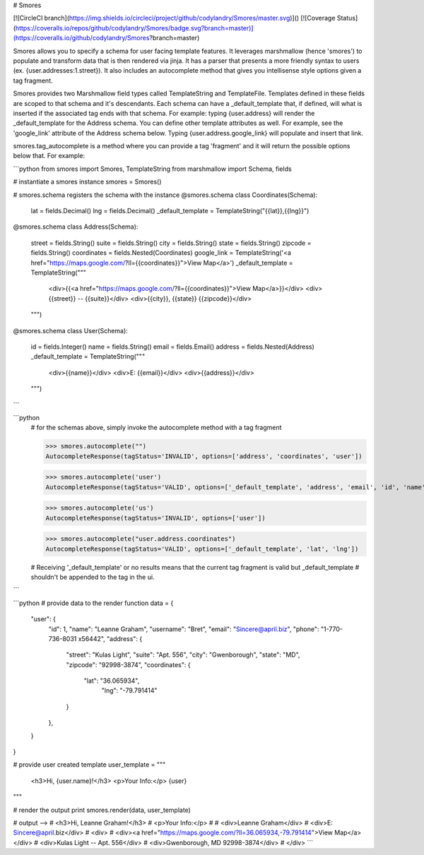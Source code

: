 # Smores

[![CircleCI branch](https://img.shields.io/circleci/project/github/codylandry/Smores/master.svg)]()
[![Coverage Status](https://coveralls.io/repos/github/codylandry/Smores/badge.svg?branch=master)](https://coveralls.io/github/codylandry/Smores?branch=master)

Smores allows you to specify a schema for user facing template features.  It leverages marshmallow (hence 'smores') to
populate and transform data that is then rendered via jinja.  It has a parser that presents a more friendly syntax to 
users (ex. {user.addresses:1.street}).  It also includes an autocomplete method that gives you intellisense style 
options given a tag fragment.  

Smores provides two Marshmallow field types called TemplateString and TemplateFile.  Templates defined in these fields
are scoped to that schema and it's descendants.  Each schema can have a _default_template that, if defined, will what
is inserted if the associated tag ends with that schema.  For example: typing {user.address} will render the _default_template
for the Address schema.  You can define other template attributes as well.  For example, see the 'google_link' attribute
of the Address schema below.  Typing {user.address.google_link} will populate and insert that link.  

smores.tag_autocomplete is a method where you can provide a tag 'fragment' and it will return the possible options below that.
For example:

```python
from smores import Smores, TemplateString
from marshmallow import Schema, fields

# instantiate a smores instance
smores = Smores()

# smores.schema registers the schema with the instance
@smores.schema
class Coordinates(Schema):
    lat = fields.Decimal()
    lng = fields.Decimal()
    _default_template = TemplateString("{{lat}},{{lng}}")

@smores.schema
class Address(Schema):
    street = fields.String()
    suite = fields.String()
    city = fields.String()
    state = fields.String()
    zipcode = fields.String()
    coordinates = fields.Nested(Coordinates)
    google_link = TemplateString('<a href="https://maps.google.com/?ll={{coordinates}}">View Map</a>')
    _default_template = TemplateString("""
        <div>{{<a href="https://maps.google.com/?ll={{coordinates}}">View Map</a>}}</div>
        <div>{{street}} -- {{suite}}</div>
        <div>{{city}}, {{state}} {{zipcode}}</div>
    """)

@smores.schema
class User(Schema):
    id = fields.Integer()
    name = fields.String()
    email = fields.Email()
    address = fields.Nested(Address)
    _default_template = TemplateString("""
        <div>{{name}}</div>
        <div>E: {{email}}</div>
        <div>{{address}}</div>
    """)
``` 


```python
    # for the schemas above, simply invoke the autocomplete method with a tag fragment

    >>> smores.autocomplete("")
    AutocompleteResponse(tagStatus='INVALID', options=['address', 'coordinates', 'user'])

    >>> smores.autocomplete('user')
    AutocompleteResponse(tagStatus='VALID', options=['_default_template', 'address', 'email', 'id', 'name'])

    >>> smores.autocomplete('us')
    AutocompleteResponse(tagStatus='INVALID', options=['user'])

    >>> smores.autocomplete("user.address.coordinates")
    AutocompleteResponse(tagStatus='VALID', options=['_default_template', 'lat', 'lng'])

    # Receiving '_default_template' or no results means that the current tag fragment is valid but _default_template
    # shouldn't be appended to the tag in the ui.
``` 


```python
# provide data to the render function
data = {
    "user": {
        "id": 1,
        "name": "Leanne Graham",
        "username": "Bret",
        "email": "Sincere@april.biz",
        "phone": "1-770-736-8031 x56442",
        "address": {
            "street": "Kulas Light",
            "suite": "Apt. 556",
            "city": "Gwenborough",
            "state": "MD",
            "zipcode": "92998-3874",
            "coordinates": {
                "lat": "36.065934",
				"lng": "-79.791414"
            }
        },
    }
}

# provide user created template
user_template = """
    <h3>Hi, {user.name}!</h3>
    <p>Your Info:</p>
    {user}
"""

# render the output
print smores.render(data, user_template)

# output -->
# <h3>Hi, Leanne Graham!</h3>
# <p>Your Info:</p>
# 
# <div>Leanne Graham</div>
# <div>E: Sincere@april.biz</div>
# <div>
#     <div><a href="https://maps.google.com/?ll=36.065934,-79.791414">View Map</a></div>
#     <div>Kulas Light -- Apt. 556</div>
#     <div>Gwenborough, MD 92998-3874</div>
# </div>
```


